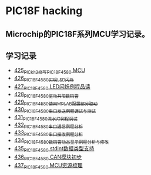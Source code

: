 * PIC18F hacking
** Microchip的PIC18F系列MCU学习记录。
** 学习记录
- [[https://blog.csdn.net/grey_csdn/article/details/109106569][425_PICkit2烧写PIC18F4580 MCU]]
- [[https://greyzhang.blog.csdn.net/article/details/109125770][426_PIC18F4580实现LED闪烁]]
- [[https://greyzhang.blog.csdn.net/article/details/109131324][427_PIC18F4580 LED闪烁例程品读]]
- [[https://greyzhang.blog.csdn.net/article/details/109141344][428_PIC18F4580驱动共阳数码管]]
- [[https://greyzhang.blog.csdn.net/article/details/109169973][429_PIC18F4580使用MPLAB配置部分驱动]]
- [[https://greyzhang.blog.csdn.net/article/details/109188283][430_PIC18F4580串口发送例程调试与测试]]
- [[https://greyzhang.blog.csdn.net/article/details/109209247][431_PIC18F4580流水灯例程调试]]
- [[https://greyzhang.blog.csdn.net/article/details/109229139][432_PIC18F4580串口通信例程分析]]
- [[https://greyzhang.blog.csdn.net/article/details/109250063][433_PIC18F4580串口接收例程分析]]
- [[https://greyzhang.blog.csdn.net/article/details/109255417][434_PIC18F4580数码管动态显示例程分析与修改]]
- [[https://greyzhang.blog.csdn.net/article/details/109270026][435_PIC18F4580 stdint数据类型支持]]
- [[https://greyzhang.blog.csdn.net/article/details/109297608][436_PIC18F4580 CAN模块初步]]
- [[https://greyzhang.blog.csdn.net/article/details/109319913][437_PIC18F4580 MCU资源梳理]]
  
